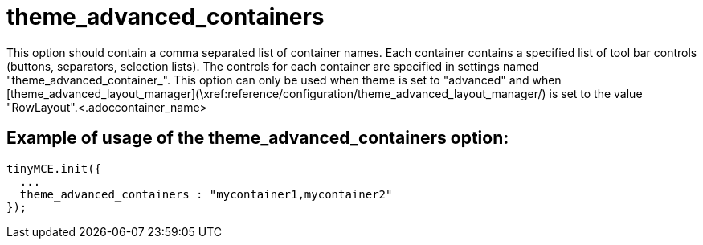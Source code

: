 :rootDir: ./../../
:partialsDir: {rootDir}partials/
= theme_advanced_containers

This option should contain a comma separated list of container names. Each container contains a specified list of tool bar controls (buttons, separators, selection lists). The controls for each container are specified in settings named "theme_advanced_container_+++<container_name>+++". This option can only be used when theme is set to "advanced" and when [theme_advanced_layout_manager](\xref:reference/configuration/theme_advanced_layout_manager/) is set to the value "RowLayout".+++<.adoccontainer_name>+++

[[example-of-usage-of-the-theme_advanced_containers-option]]
== Example of usage of the theme_advanced_containers option:
anchor:exampleofusageofthetheme_advanced_containersoption[historical anchor]

[source,js]
----
tinyMCE.init({
  ...
  theme_advanced_containers : "mycontainer1,mycontainer2"
});
----
